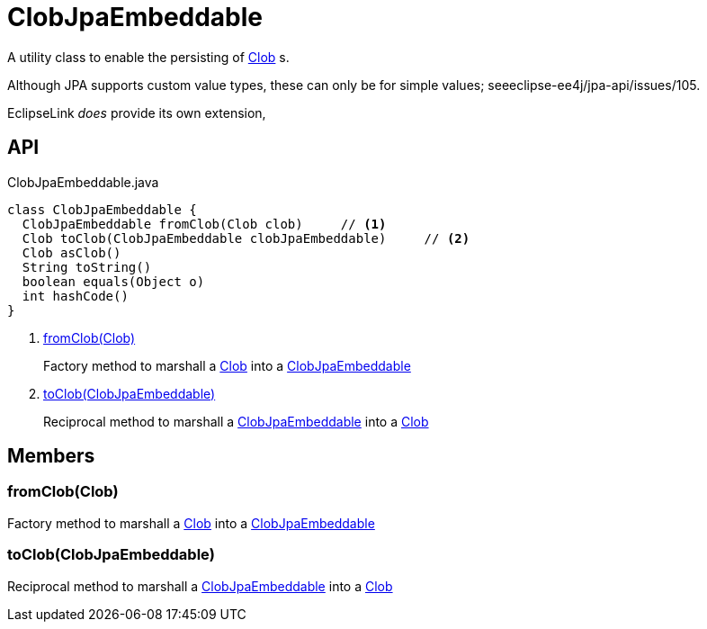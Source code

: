 = ClobJpaEmbeddable
:Notice: Licensed to the Apache Software Foundation (ASF) under one or more contributor license agreements. See the NOTICE file distributed with this work for additional information regarding copyright ownership. The ASF licenses this file to you under the Apache License, Version 2.0 (the "License"); you may not use this file except in compliance with the License. You may obtain a copy of the License at. http://www.apache.org/licenses/LICENSE-2.0 . Unless required by applicable law or agreed to in writing, software distributed under the License is distributed on an "AS IS" BASIS, WITHOUT WARRANTIES OR  CONDITIONS OF ANY KIND, either express or implied. See the License for the specific language governing permissions and limitations under the License.

A utility class to enable the persisting of xref:refguide:applib:index/value/Clob.adoc[Clob] s.

Although JPA supports custom value types, these can only be for simple values; seeeclipse-ee4j/jpa-api/issues/105.

EclipseLink _does_ provide its own extension,

== API

[source,java]
.ClobJpaEmbeddable.java
----
class ClobJpaEmbeddable {
  ClobJpaEmbeddable fromClob(Clob clob)     // <.>
  Clob toClob(ClobJpaEmbeddable clobJpaEmbeddable)     // <.>
  Clob asClob()
  String toString()
  boolean equals(Object o)
  int hashCode()
}
----

<.> xref:#fromClob__Clob[fromClob(Clob)]
+
--
Factory method to marshall a xref:refguide:applib:index/value/Clob.adoc[Clob] into a xref:refguide:persistence:index/jpa/applib/types/ClobJpaEmbeddable.adoc[ClobJpaEmbeddable]
--
<.> xref:#toClob__ClobJpaEmbeddable[toClob(ClobJpaEmbeddable)]
+
--
Reciprocal method to marshall a xref:refguide:persistence:index/jpa/applib/types/ClobJpaEmbeddable.adoc[ClobJpaEmbeddable] into a xref:refguide:applib:index/value/Clob.adoc[Clob]
--

== Members

[#fromClob__Clob]
=== fromClob(Clob)

Factory method to marshall a xref:refguide:applib:index/value/Clob.adoc[Clob] into a xref:refguide:persistence:index/jpa/applib/types/ClobJpaEmbeddable.adoc[ClobJpaEmbeddable]

[#toClob__ClobJpaEmbeddable]
=== toClob(ClobJpaEmbeddable)

Reciprocal method to marshall a xref:refguide:persistence:index/jpa/applib/types/ClobJpaEmbeddable.adoc[ClobJpaEmbeddable] into a xref:refguide:applib:index/value/Clob.adoc[Clob]

